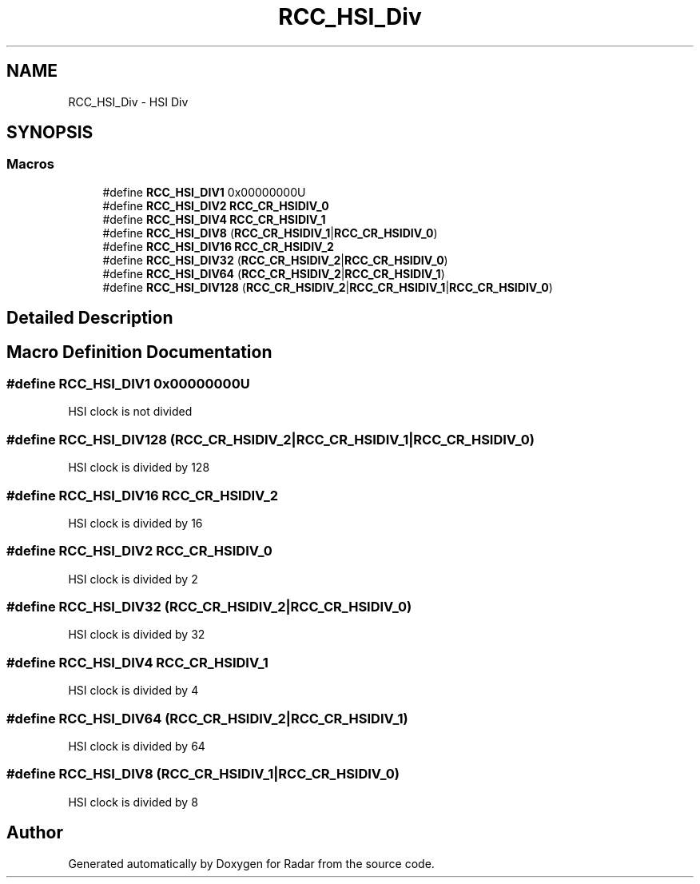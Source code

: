 .TH "RCC_HSI_Div" 3 "Version 1.0.0" "Radar" \" -*- nroff -*-
.ad l
.nh
.SH NAME
RCC_HSI_Div \- HSI Div
.SH SYNOPSIS
.br
.PP
.SS "Macros"

.in +1c
.ti -1c
.RI "#define \fBRCC_HSI_DIV1\fP   0x00000000U"
.br
.ti -1c
.RI "#define \fBRCC_HSI_DIV2\fP   \fBRCC_CR_HSIDIV_0\fP"
.br
.ti -1c
.RI "#define \fBRCC_HSI_DIV4\fP   \fBRCC_CR_HSIDIV_1\fP"
.br
.ti -1c
.RI "#define \fBRCC_HSI_DIV8\fP   (\fBRCC_CR_HSIDIV_1\fP|\fBRCC_CR_HSIDIV_0\fP)"
.br
.ti -1c
.RI "#define \fBRCC_HSI_DIV16\fP   \fBRCC_CR_HSIDIV_2\fP"
.br
.ti -1c
.RI "#define \fBRCC_HSI_DIV32\fP   (\fBRCC_CR_HSIDIV_2\fP|\fBRCC_CR_HSIDIV_0\fP)"
.br
.ti -1c
.RI "#define \fBRCC_HSI_DIV64\fP   (\fBRCC_CR_HSIDIV_2\fP|\fBRCC_CR_HSIDIV_1\fP)"
.br
.ti -1c
.RI "#define \fBRCC_HSI_DIV128\fP   (\fBRCC_CR_HSIDIV_2\fP|\fBRCC_CR_HSIDIV_1\fP|\fBRCC_CR_HSIDIV_0\fP)"
.br
.in -1c
.SH "Detailed Description"
.PP 

.SH "Macro Definition Documentation"
.PP 
.SS "#define RCC_HSI_DIV1   0x00000000U"
HSI clock is not divided 
.SS "#define RCC_HSI_DIV128   (\fBRCC_CR_HSIDIV_2\fP|\fBRCC_CR_HSIDIV_1\fP|\fBRCC_CR_HSIDIV_0\fP)"
HSI clock is divided by 128 
.SS "#define RCC_HSI_DIV16   \fBRCC_CR_HSIDIV_2\fP"
HSI clock is divided by 16 
.SS "#define RCC_HSI_DIV2   \fBRCC_CR_HSIDIV_0\fP"
HSI clock is divided by 2 
.SS "#define RCC_HSI_DIV32   (\fBRCC_CR_HSIDIV_2\fP|\fBRCC_CR_HSIDIV_0\fP)"
HSI clock is divided by 32 
.SS "#define RCC_HSI_DIV4   \fBRCC_CR_HSIDIV_1\fP"
HSI clock is divided by 4 
.SS "#define RCC_HSI_DIV64   (\fBRCC_CR_HSIDIV_2\fP|\fBRCC_CR_HSIDIV_1\fP)"
HSI clock is divided by 64 
.SS "#define RCC_HSI_DIV8   (\fBRCC_CR_HSIDIV_1\fP|\fBRCC_CR_HSIDIV_0\fP)"
HSI clock is divided by 8 
.SH "Author"
.PP 
Generated automatically by Doxygen for Radar from the source code\&.
